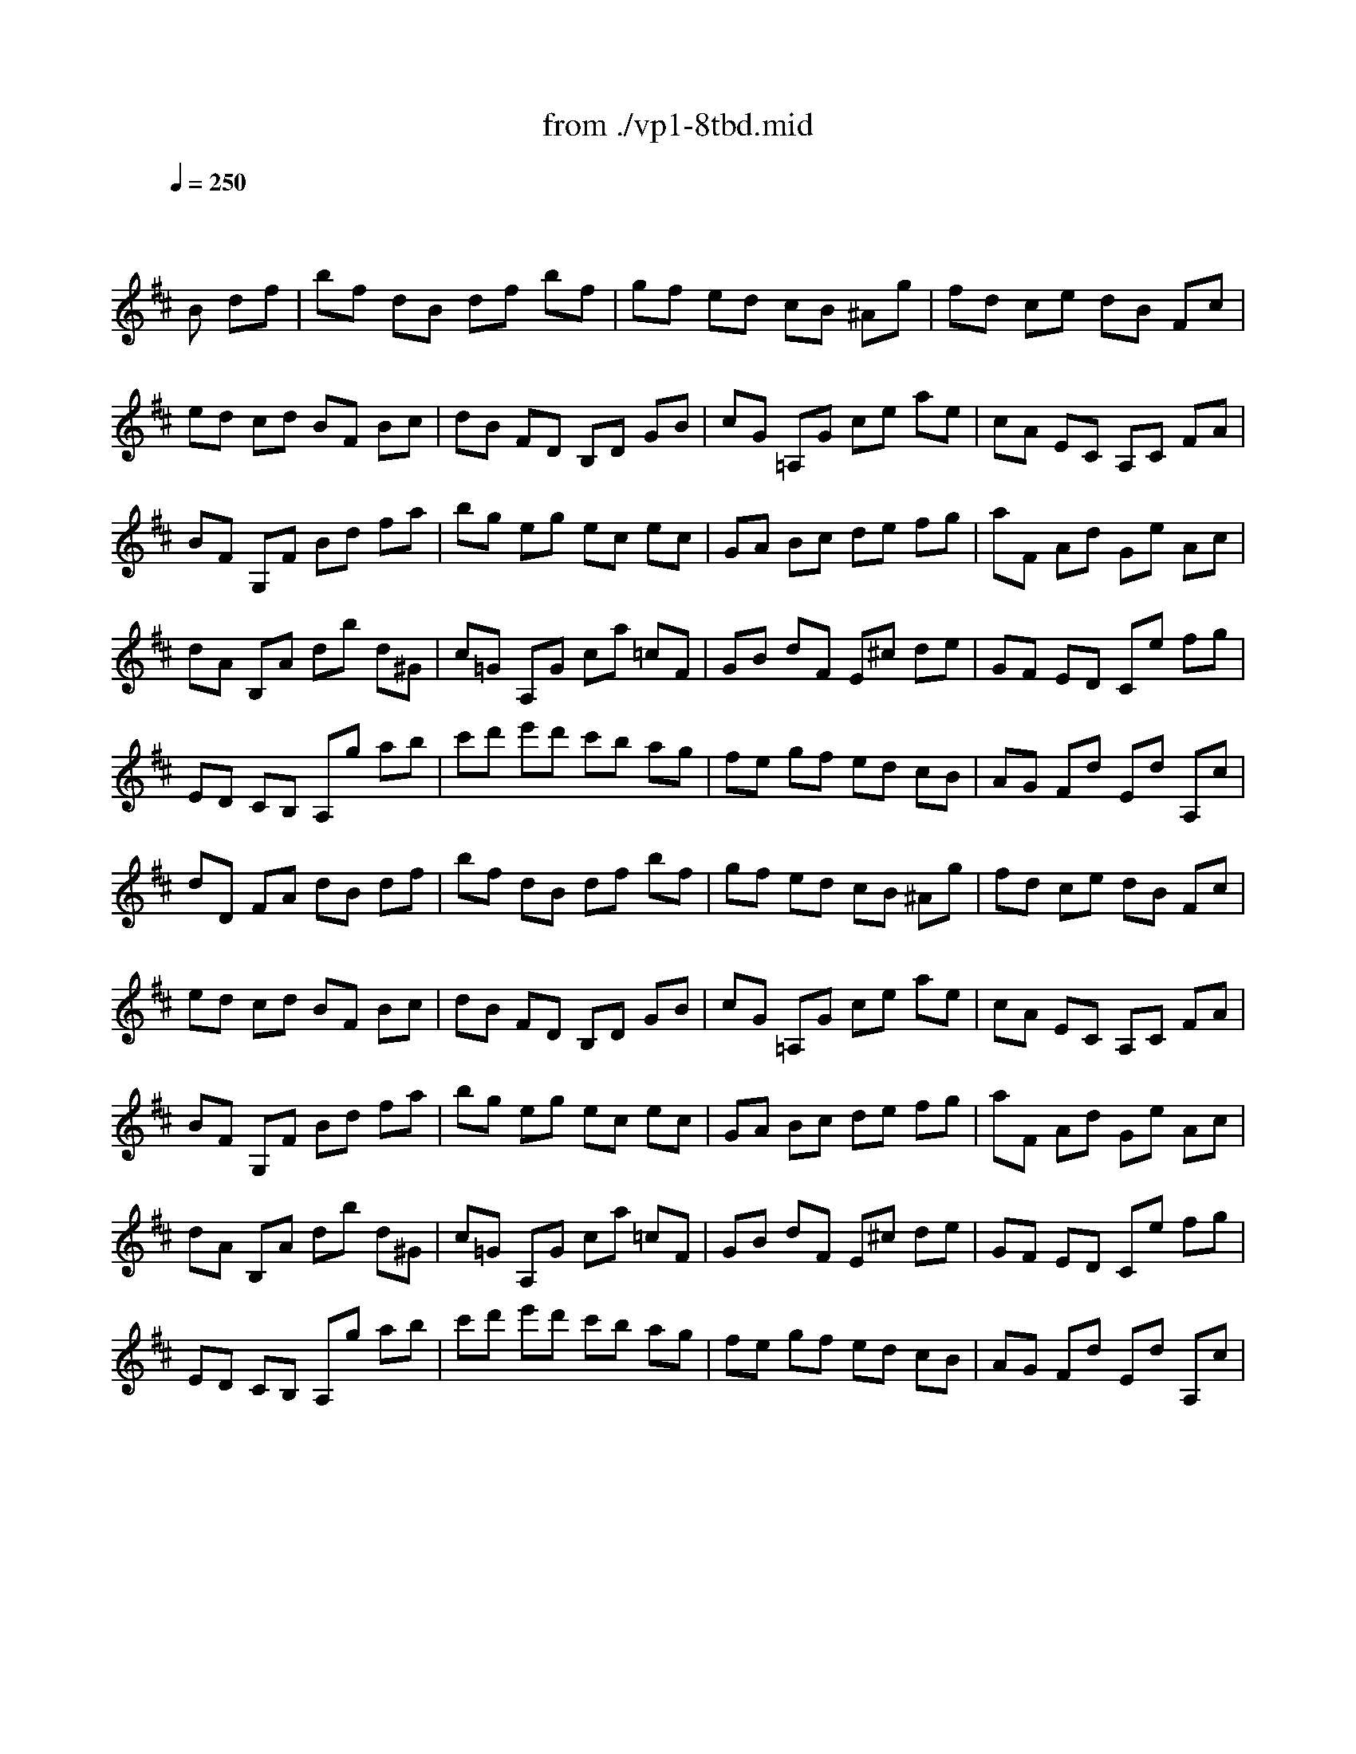 X: 1
T: from ./vp1-8tbd.mid
M: 4/4
L: 1/8
Q:1/4=250
K:D % 2 sharps
% untitled
% Copyright \0xa9 1996 by David J. Grossman
% David J. Grossman
% A
% A'
% B
% B'
V:1
% Solo Violin
%%MIDI program 40
x4 x
% untitled
% Copyright \0xa9 1996 by David J. Grossman
% David J. Grossman
B df| \
% A
bf dB df bf| \
gf ed cB ^Ag| \
fd ce dB Fc|
ed cd BF Bc| \
dB FD B,D GB| \
cG =A,G ce ae| \
cA EC A,C FA|
BF G,F Bd fa| \
bg eg ec ec| \
GA Bc de fg| \
aF Ad Ge Ac|
dA B,A db d^G| \
c=G A,G ca =cF| \
GB dF E^c de| \
GF ED Ce fg|
ED CB, A,g ab| \
c'd' e'd' c'b ag| \
fe gf ed cB| \
AG Fd Ed A,c|
dD FA dB df| \
% A'
bf dB df bf| \
gf ed cB ^Ag| \
fd ce dB Fc|
ed cd BF Bc| \
dB FD B,D GB| \
cG =A,G ce ae| \
cA EC A,C FA|
BF G,F Bd fa| \
bg eg ec ec| \
GA Bc de fg| \
aF Ad Ge Ac|
dA B,A db d^G| \
c=G A,G ca =cF| \
GB dF E^c de| \
GF ED Ce fg|
ED CB, A,g ab| \
c'd' e'd' c'b ag| \
fe gf ed cB| \
AG Fd Ed A,c|
dD FA dx2f| \
% B
e2 f2 g2 f2| \
ed cd eG Fd| \
c2 d2 e2 d2|
cB AB cA F^d| \
eB gA, B,g f^d| \
e^d e=c BA GF| \
GB eb ag fe|
eB GB EB g=d| \
^ce AG Fa gE| \
Dg fe df bd| \
=Fc ^gb ac ^Fa|
^gf =f^d c^g ab| \
c'e Be ^Ae c'e| \
Be =dc d^f ^g=a| \
bd Ad ^Gd Fd|
=F^G c^d =f^f ^ga| \
ba ^gf ca/2^g/2 f=f| \
^fB A^G FE ^DC| \
B,^D FA =c^d fa|
Ea =gf g=D ^CB,| \
A,C EG ^Ac eg| \
Dg fe dc eB| \
B^A e=A A^G e=G|
GF E^D EG FE| \
=DB, DF G^A Bc| \
Fd cB ^Ac F^G| \
^AB cd ef =gf|
ge ^Ae ge ge| \
ge ^AB cd ef| \
^g=f B=f ^g=f ^g=f| \
^g=f Bc d=f ^f^g|
^ae cd ef ^g^a| \
bc' d'b fb c'^a| \
bf ec dB ^AB| \
=G,d cB ^AB eB|
fd cB ^AB FG| \
=A=c BA ^DA GF| \
EB ^c=d ef ^ge| \
Bd cB =FB ^A^G|
^Fc de f^g ^ab| \
c'e ^Ae c'e c'e| \
c'e ^AB cd ef| \
=g=a gf ed cB|
^ab ^a^g fe dc| \
dB df bf dB| \
=gf ed cB ^Ag| \
fd ce dB F^A|
B,4 x3f| \
% B'
e2 f2 g2 f2| \
ed cd eG Fd| \
c2 d2 e2 d2|
cB =AB cA F^d| \
eB gA, B,g f^d| \
e^d e=c BA GF| \
GB eb ag fe|
eB GB EB g=d| \
^ce AG Fa gE| \
Dg fe df bd| \
=Fc ^gb ac ^Fa|
^gf =f^d c^g ab| \
c'e Be ^Ae c'e| \
Be =dc d^f ^g=a| \
bd Ad ^Gd Fd|
=F^G c^d =f^f ^ga| \
ba ^gf ca/2^g/2 f=f| \
^fB A^G FE ^DC| \
B,^D FA =c^d fa|
Ea =gf g=D ^CB,| \
A,C EG ^Ac eg| \
Dg fe dc eB| \
B^A e=A A^G e=G|
GF E^D EG FE| \
=DB, DF G^A Bc| \
Fd cB ^Ac F^G| \
^AB cd ef =gf|
ge ^Ae ge ge| \
ge ^AB cd ef| \
^g=f B=f ^g=f ^g=f| \
^g=f Bc d=f ^f^g|
^ae cd ef ^g^a| \
bc' d'b fb c'^a| \
bf ec dB ^AB| \
=G,d cB ^AB eB|
fd cB ^AB FG| \
=A=c BA ^DA GF| \
EB ^c=d ef ^ge| \
Bd cB =FB ^A^G|
^Fc de f^g ^ab| \
c'e ^Ae c'e c'e| \
c'e ^AB cd ef| \
=g=a gf ed cB|
^ab ^a^g fe dc| \
dB df bf dB| \
=gf ed cB ^Ag| \
fd ce dB F^A|
B,4 
V:2
% --------------------------------------
%%MIDI program 40
x8| \
x8| \
x8| \
x8|
x8| \
x8| \
x8| \
x8|
x8| \
x8| \
x8| \
x8|
x8| \
x8| \
x8| \
x8|
x8| \
x8| \
x8| \
x8|
x8| \
x8| \
x8| \
x8|
x8| \
x8| \
x8| \
x8|
x8| \
x8| \
x8| \
x8|
x8| \
x8| \
x8| \
x8|
x8| \
x8| \
x8| \
x8|
x8| \
x
% untitled
% Copyright \0xa9 1996 by David J. Grossman
% David J. Grossman
% A
% A'
% B
=A xA xA xA| \
A2 x6| \
xA, xA, xA, xA,|
A,x6x| \
x8| \
x8| \
x8|
x8| \
x8| \
x8| \
x8|
x8| \
x8| \
x8| \
x8|
x8| \
x8| \
x8| \
x8|
x8| \
x8| \
x8| \
x8|
x8| \
x8| \
x8| \
x8|
x8| \
x8| \
x8| \
x8|
x8| \
x8| \
x8| \
x8|
x8| \
x8| \
x8| \
x8|
x8| \
x8| \
x8| \
x8|
x8| \
x8| \
x8| \
x8|
x8| \
x
% B'
A xA xA xA| \
A2 x6| \
xA, xA, xA, xA,|
A,
V:3
% Johann Sebastian Bach  (1685-1750)
%%MIDI program 40
x8| \
x8| \
x8| \
x8|
x8| \
x8| \
x8| \
x8|
x8| \
x8| \
x8| \
x8|
x8| \
x8| \
x8| \
x8|
x8| \
x8| \
x8| \
x8|
x8| \
x8| \
x8| \
x8|
x8| \
x8| \
x8| \
x8|
x8| \
x8| \
x8| \
x8|
x8| \
x8| \
x8| \
x8|
x8| \
x8| \
x8| \
x8|
x4 x
% untitled
% Copyright \0xa9 1996 by David J. Grossman
% David J. Grossman
% A
% A'
f ad| \
% B
cx dx ex dx| \
c2 x6| \
Ex Fx Gx Fx|
Ex6x| \
x8| \
x8| \
x8|
x8| \
x8| \
x8| \
x8|
x8| \
x8| \
x8| \
x8|
x8| \
x8| \
x8| \
x8|
x8| \
x8| \
x8| \
x8|
x8| \
x8| \
x8| \
x8|
x8| \
x8| \
x8| \
x8|
x8| \
x8| \
x8| \
x8|
x8| \
x8| \
x8| \
x8|
x8| \
x8| \
x8| \
x8|
x8| \
x8| \
x8| \
x8|
x4 xf ad| \
% B'
cx dx ex dx| \
c2 x6| \
Ex Fx Gx Fx|
E
% Six Sonatas and Partitas for Solo Violin
% --------------------------------------
% Partita No. 1 in B minor - BWV 1002
% 8th Movement: Double  ( Tempo di Borea )
% --------------------------------------
% Sequenced with Cakewalk Pro Audio by
% David J. Grossman - dave@unpronounceable.com
% This and other Bach MIDI files can be found at:
% Dave's J.S. Bach Page
% http://www.unpronounceable.com/bach
% --------------------------------------
% Original Filename: vp1-8tbd.mid
% Last Modified: February 22, 1997

